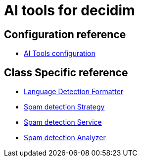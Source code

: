 = AI tools for decidim

== Configuration reference
* xref:services:aitools.adoc[AI Tools configuration]

== Class Specific reference

* xref:develop:ai_tools/lang_detection_formatter.adoc[Language Detection Formatter]
* xref:develop:ai_tools/spam_detection_strategy.adoc[Spam detection Strategy]
* xref:develop:ai_tools/spam_detection_service.adoc[Spam detection Service]
* xref:develop:ai_tools/spam_detection_analyzer.adoc[Spam detection Analyzer]
